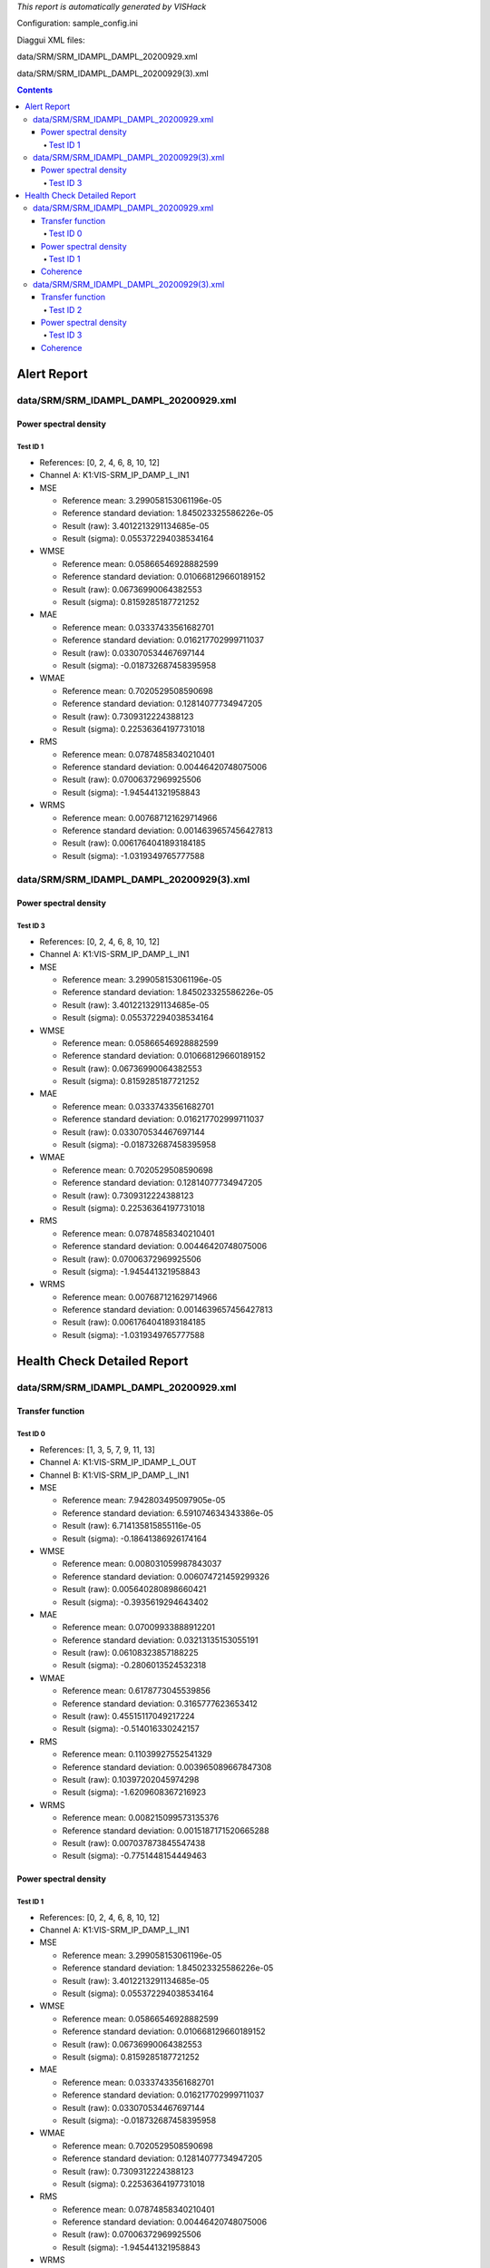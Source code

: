 *This report is automatically generated by VISHack*

Configuration:
sample_config.ini

Diaggui XML files:

data/SRM/SRM_IDAMPL_DAMPL_20200929.xml

data/SRM/SRM_IDAMPL_DAMPL_20200929(3).xml

.. contents::
   :depth: 4

Alert Report
============

data/SRM/SRM_IDAMPL_DAMPL_20200929.xml
--------------------------------------

Power spectral density
^^^^^^^^^^^^^^^^^^^^^^

Test ID 1
*********

-	References:	[0, 2, 4, 6, 8, 10, 12]
-	Channel A:	K1:VIS-SRM_IP_DAMP_L_IN1
-	MSE

	-	Reference mean:	3.299058153061196e-05
	-	Reference standard deviation:	1.845023325586226e-05
	-	Result (raw):	3.4012213291134685e-05
	-	Result (sigma):	0.055372294038534164
-	WMSE

	-	Reference mean:	0.05866546928882599
	-	Reference standard deviation:	0.010668129660189152
	-	Result (raw):	0.06736990064382553
	-	Result (sigma):	0.8159285187721252
-	MAE

	-	Reference mean:	0.03337433561682701
	-	Reference standard deviation:	0.016217702999711037
	-	Result (raw):	0.033070534467697144
	-	Result (sigma):	-0.018732687458395958
-	WMAE

	-	Reference mean:	0.7020529508590698
	-	Reference standard deviation:	0.12814077734947205
	-	Result (raw):	0.7309312224388123
	-	Result (sigma):	0.22536364197731018
-	RMS

	-	Reference mean:	0.07874858340210401
	-	Reference standard deviation:	0.00446420748075006
	-	Result (raw):	0.07006372969925506
	-	Result (sigma):	-1.945441321958843
-	WRMS

	-	Reference mean:	0.007687121629714966
	-	Reference standard deviation:	0.0014639657456427813
	-	Result (raw):	0.0061764041893184185
	-	Result (sigma):	-1.0319349765777588

data/SRM/SRM_IDAMPL_DAMPL_20200929(3).xml
-----------------------------------------

Power spectral density
^^^^^^^^^^^^^^^^^^^^^^

Test ID 3
*********

-	References:	[0, 2, 4, 6, 8, 10, 12]
-	Channel A:	K1:VIS-SRM_IP_DAMP_L_IN1
-	MSE

	-	Reference mean:	3.299058153061196e-05
	-	Reference standard deviation:	1.845023325586226e-05
	-	Result (raw):	3.4012213291134685e-05
	-	Result (sigma):	0.055372294038534164
-	WMSE

	-	Reference mean:	0.05866546928882599
	-	Reference standard deviation:	0.010668129660189152
	-	Result (raw):	0.06736990064382553
	-	Result (sigma):	0.8159285187721252
-	MAE

	-	Reference mean:	0.03337433561682701
	-	Reference standard deviation:	0.016217702999711037
	-	Result (raw):	0.033070534467697144
	-	Result (sigma):	-0.018732687458395958
-	WMAE

	-	Reference mean:	0.7020529508590698
	-	Reference standard deviation:	0.12814077734947205
	-	Result (raw):	0.7309312224388123
	-	Result (sigma):	0.22536364197731018
-	RMS

	-	Reference mean:	0.07874858340210401
	-	Reference standard deviation:	0.00446420748075006
	-	Result (raw):	0.07006372969925506
	-	Result (sigma):	-1.945441321958843
-	WRMS

	-	Reference mean:	0.007687121629714966
	-	Reference standard deviation:	0.0014639657456427813
	-	Result (raw):	0.0061764041893184185
	-	Result (sigma):	-1.0319349765777588

Health Check Detailed Report
============================

data/SRM/SRM_IDAMPL_DAMPL_20200929.xml
--------------------------------------

Transfer function
^^^^^^^^^^^^^^^^^

Test ID 0
*********

-	References:	[1, 3, 5, 7, 9, 11, 13]
-	Channel A:	K1:VIS-SRM_IP_IDAMP_L_OUT
-	Channel B:	K1:VIS-SRM_IP_DAMP_L_IN1
-	MSE

	-	Reference mean:	7.942803495097905e-05
	-	Reference standard deviation:	6.591074634343386e-05
	-	Result (raw):	6.714135815855116e-05
	-	Result (sigma):	-0.18641386926174164
-	WMSE

	-	Reference mean:	0.008031059987843037
	-	Reference standard deviation:	0.006074721459299326
	-	Result (raw):	0.005640280898660421
	-	Result (sigma):	-0.3935619294643402
-	MAE

	-	Reference mean:	0.07009933888912201
	-	Reference standard deviation:	0.03213135153055191
	-	Result (raw):	0.06108323857188225
	-	Result (sigma):	-0.2806013524532318
-	WMAE

	-	Reference mean:	0.6178773045539856
	-	Reference standard deviation:	0.3165777623653412
	-	Result (raw):	0.45515117049217224
	-	Result (sigma):	-0.514016330242157
-	RMS

	-	Reference mean:	0.11039927552541329
	-	Reference standard deviation:	0.003965089667847308
	-	Result (raw):	0.10397202045974298
	-	Result (sigma):	-1.6209608367216923
-	WRMS

	-	Reference mean:	0.008215099573135376
	-	Reference standard deviation:	0.0015187171520665288
	-	Result (raw):	0.007037873845547438
	-	Result (sigma):	-0.7751448154449463

Power spectral density
^^^^^^^^^^^^^^^^^^^^^^

Test ID 1
*********

-	References:	[0, 2, 4, 6, 8, 10, 12]
-	Channel A:	K1:VIS-SRM_IP_DAMP_L_IN1
-	MSE

	-	Reference mean:	3.299058153061196e-05
	-	Reference standard deviation:	1.845023325586226e-05
	-	Result (raw):	3.4012213291134685e-05
	-	Result (sigma):	0.055372294038534164
-	WMSE

	-	Reference mean:	0.05866546928882599
	-	Reference standard deviation:	0.010668129660189152
	-	Result (raw):	0.06736990064382553
	-	Result (sigma):	0.8159285187721252
-	MAE

	-	Reference mean:	0.03337433561682701
	-	Reference standard deviation:	0.016217702999711037
	-	Result (raw):	0.033070534467697144
	-	Result (sigma):	-0.018732687458395958
-	WMAE

	-	Reference mean:	0.7020529508590698
	-	Reference standard deviation:	0.12814077734947205
	-	Result (raw):	0.7309312224388123
	-	Result (sigma):	0.22536364197731018
-	RMS

	-	Reference mean:	0.07874858340210401
	-	Reference standard deviation:	0.00446420748075006
	-	Result (raw):	0.07006372969925506
	-	Result (sigma):	-1.945441321958843
-	WRMS

	-	Reference mean:	0.007687121629714966
	-	Reference standard deviation:	0.0014639657456427813
	-	Result (raw):	0.0061764041893184185
	-	Result (sigma):	-1.0319349765777588

Coherence
^^^^^^^^^

data/SRM/SRM_IDAMPL_DAMPL_20200929(3).xml
-----------------------------------------

Transfer function
^^^^^^^^^^^^^^^^^

Test ID 2
*********

-	References:	[1, 3, 5, 7, 9, 11, 13]
-	Channel A:	K1:VIS-SRM_IP_IDAMP_L_OUT
-	Channel B:	K1:VIS-SRM_IP_DAMP_L_IN1
-	MSE

	-	Reference mean:	7.942803495097905e-05
	-	Reference standard deviation:	6.591074634343386e-05
	-	Result (raw):	6.714135815855116e-05
	-	Result (sigma):	-0.18641386926174164
-	WMSE

	-	Reference mean:	0.008031059987843037
	-	Reference standard deviation:	0.006074721459299326
	-	Result (raw):	0.005640280898660421
	-	Result (sigma):	-0.3935619294643402
-	MAE

	-	Reference mean:	0.07009933888912201
	-	Reference standard deviation:	0.03213135153055191
	-	Result (raw):	0.06108323857188225
	-	Result (sigma):	-0.2806013524532318
-	WMAE

	-	Reference mean:	0.6178773045539856
	-	Reference standard deviation:	0.3165777623653412
	-	Result (raw):	0.45515117049217224
	-	Result (sigma):	-0.514016330242157
-	RMS

	-	Reference mean:	0.11039927552541329
	-	Reference standard deviation:	0.003965089667847308
	-	Result (raw):	0.10397202045974298
	-	Result (sigma):	-1.6209608367216923
-	WRMS

	-	Reference mean:	0.008215099573135376
	-	Reference standard deviation:	0.0015187171520665288
	-	Result (raw):	0.007037873845547438
	-	Result (sigma):	-0.7751448154449463

Power spectral density
^^^^^^^^^^^^^^^^^^^^^^

Test ID 3
*********

-	References:	[0, 2, 4, 6, 8, 10, 12]
-	Channel A:	K1:VIS-SRM_IP_DAMP_L_IN1
-	MSE

	-	Reference mean:	3.299058153061196e-05
	-	Reference standard deviation:	1.845023325586226e-05
	-	Result (raw):	3.4012213291134685e-05
	-	Result (sigma):	0.055372294038534164
-	WMSE

	-	Reference mean:	0.05866546928882599
	-	Reference standard deviation:	0.010668129660189152
	-	Result (raw):	0.06736990064382553
	-	Result (sigma):	0.8159285187721252
-	MAE

	-	Reference mean:	0.03337433561682701
	-	Reference standard deviation:	0.016217702999711037
	-	Result (raw):	0.033070534467697144
	-	Result (sigma):	-0.018732687458395958
-	WMAE

	-	Reference mean:	0.7020529508590698
	-	Reference standard deviation:	0.12814077734947205
	-	Result (raw):	0.7309312224388123
	-	Result (sigma):	0.22536364197731018
-	RMS

	-	Reference mean:	0.07874858340210401
	-	Reference standard deviation:	0.00446420748075006
	-	Result (raw):	0.07006372969925506
	-	Result (sigma):	-1.945441321958843
-	WRMS

	-	Reference mean:	0.007687121629714966
	-	Reference standard deviation:	0.0014639657456427813
	-	Result (raw):	0.0061764041893184185
	-	Result (sigma):	-1.0319349765777588

Coherence
^^^^^^^^^

